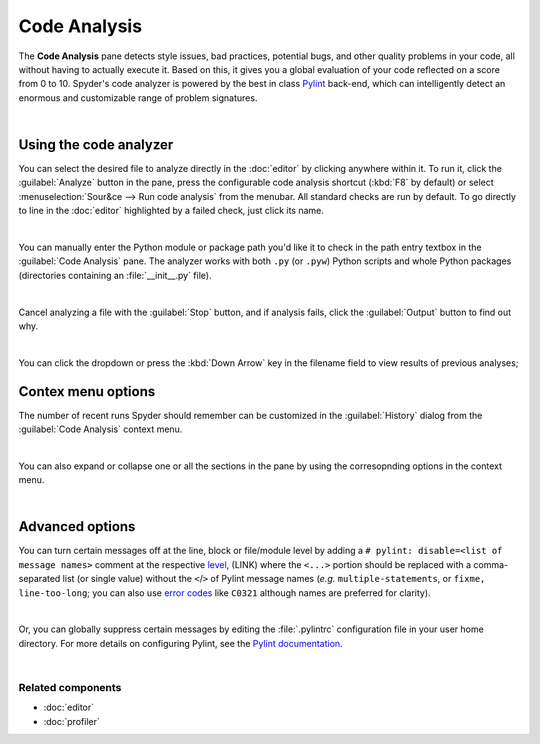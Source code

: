 #############
Code Analysis
#############

The **Code Analysis** pane detects style issues, bad practices, potential bugs, and other quality problems in your code, all without having to actually execute it. Based on this, it gives you a global evaluation of your code reflected on a score from 0 to 10.
Spyder's code analyzer is powered by the best in class `Pylint`_ back-end, which can intelligently detect an enormous and customizable range of problem signatures.

.. _Pylint: https://www.pylint.org/

.. image:: images/pylint/code_analysis_standard.png
   :alt: Spyder Pylint pane, showing numerous issues discovered in a file

|


=======================
Using the code analyzer
=======================

You can select the desired file to analyze directly in the :doc:`editor` by clicking anywhere within it.
To run it, click the :guilabel:`Analyze` button in the pane, press the configurable code analysis shortcut (:kbd:`F8` by default) or select :menuselection:`Sour&ce --> Run code analysis` from the menubar. All standard checks are run by default.
To go directly to line in the :doc:`editor` highlighted by a failed check, just click its name.

.. image:: images/pylint/code_analysis_editor.gif
   :alt: Spyder Pylint pane, showing running analysis and clicking failed check

|


You can manually enter the Python module or package path you'd like it to check in the path entry textbox in the :guilabel:`Code Analysis` pane. 
The analyzer works with both ``.py`` (or ``.pyw``) Python scripts and whole Python packages (directories containing an :file:`__init__.py` file).

.. image:: images/pylint/code_analysis_file.gif
   :alt: Spyder Pylint pane, showing running analysis browsing file

|


Cancel analyzing a file with the :guilabel:`Stop` button, and if analysis fails, click the :guilabel:`Output` button to find out why. 


.. image:: images/pylint/code_analysis_stop.gif
   :alt: Spyder Pylint pane, showing running analysis browsing file

|


You can click the dropdown or press the :kbd:`Down Arrow` key in the filename field to view results of previous analyses; 


===================
Contex menu options
===================


The number of recent runs Spyder should remember can be customized in the :guilabel:`History` dialog from the :guilabel:`Code Analysis` context menu.

.. image:: images/pylint/code_analysis_history.gif
   :alt: Spyder Pylint pane, customizing history dialog

|

You can also expand or collapse one or all the sections in the pane by using the corresopnding options in the context menu.

.. image:: images/pylint/code_analysis_expand_collapse.gif
   :alt: Spyder Pylint pane, customizing history dialog

|


================
Advanced options
================

You can turn certain messages off at the line, block or file/module level by adding a ``# pylint: disable=<list of message names>`` comment at the respective `level`_, (LINK) where the ``<...>`` portion should be replaced with a comma-separated list (or single value) without the ``<``/``>`` of Pylint message names (*e.g.* ``multiple-statements``, or ``fixme, line-too-long``; you can also use `error codes`_ like ``C0321`` although names are preferred for clarity).  

.. _error codes: http://pylint.pycqa.org/en/latest/technical_reference/features.html#pylint-checkers-options-and-switches

.. _level: http://pylint.pycqa.org/en/latest/user_guide/message-control.html

.. image:: images/pylint/code_analysis_pylint_disable.gif
   :alt: Spyder Pylint pane, customizing history dialog

|

Or, you can globally suppress certain messages by editing the :file:`.pylintrc` configuration file in your user home directory.
For more details on configuring Pylint, see the `Pylint documentation`_.

.. _Pylint documentation: https://pylint.readthedocs.io/en/latest/faq.html#message-control

.. image:: images/pylint/code_analysis_pylint_file.gif
   :alt: Spyder Pylint pane, customizing history dialog

|


Related components
~~~~~~~~~~~~~~~~~~

* :doc:`editor`
* :doc:`profiler`
